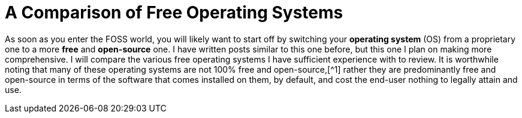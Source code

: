 = A Comparison of Free Operating Systems
:tags: operating-systems, free, linux, freebsd

As soon as you enter the FOSS world, you will likely want to start off by switching your *operating system* (OS) from a proprietary one to a more *free* and *open-source* one. I have written posts similar to this one before, but this one I plan on making more comprehensive. I will compare the various free operating systems I have sufficient experience with to review. It is worthwhile noting that many of these operating systems are not 100% free and open-source,[^1] rather they are predominantly free and open-source in terms of the software that comes installed on them, by default, and cost the end-user nothing to legally attain and use.